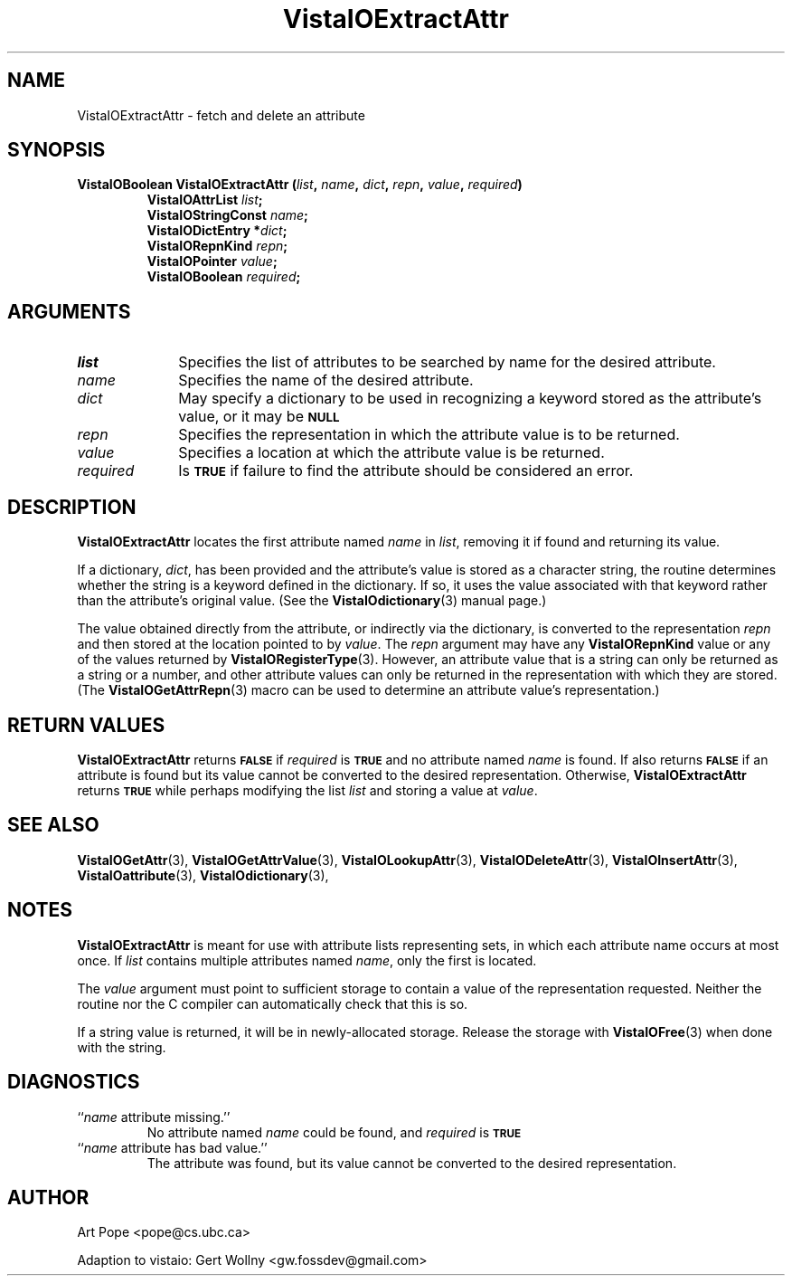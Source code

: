 .ds Vv 1.2.14
.TH VistaIOExtractAttr 3 "24 April 1993" "VistaIO Version \*(Vv"
.SH NAME
VistaIOExtractAttr \- fetch and delete an attribute
.SH SYNOPSIS
.nf
.ft B
VistaIOBoolean VistaIOExtractAttr (\fIlist\fP, \fIname\fP, \fIdict\fP, \fIrepn\fP, \
\fIvalue\fP, \fIrequired\fP)
.RS
VistaIOAttrList \fIlist\fP;
VistaIOStringConst \fIname\fP;
VistaIODictEntry *\fIdict\fP;
VistaIORepnKind \fIrepn\fP;
VistaIOPointer \fIvalue\fP;
VistaIOBoolean \fIrequired\fP;
.RE
.fi
.SH ARGUMENTS
.IP \fIlist\fP 10n
Specifies the list of attributes to be searched by name for the desired
attribute.
.IP \fIname\fP
Specifies the name of the desired attribute.
.IP \fIdict\fP
May specify a dictionary to be used in recognizing a keyword
stored as the attribute's value, or it may be
.SB NULL\c
.
.IP \fIrepn\fP
Specifies the representation in which the attribute value is to be 
returned. 
.IP \fIvalue\fP
Specifies a location at which the attribute value is be returned.
.IP \fIrequired\fP
Is
.SB TRUE
if failure to find the attribute should be considered an error.
.SH DESCRIPTION
\fBVistaIOExtractAttr\fP locates the first attribute named \fIname\fP in \fIlist\fP, 
removing it if found and returning its value.
.PP
If a dictionary, \fIdict\fP, has been provided and the attribute's value is 
stored as a character string, the routine determines whether the string is 
a keyword defined in the dictionary. If so, it uses the value associated 
with that keyword rather than the attribute's original value. (See 
the \fBVistaIOdictionary\fP(3) manual page.)
.PP
The value obtained directly from the attribute, or indirectly via the 
dictionary, is converted to the representation \fIrepn\fP and then stored 
at the location pointed to by \fIvalue\fP. The \fIrepn\fP argument may have 
any \fBVistaIORepnKind\fP value or any of the values 
returned by \fBVistaIORegisterType\fP(3). However, an attribute value that is a 
string can only be returned as a string or a number, and other attribute 
values can only be returned in the representation with which they are 
stored. (The \fBVistaIOGetAttrRepn\fP(3) macro can be used to determine an 
attribute value's representation.) 
.SH "RETURN VALUES"
\fBVistaIOExtractAttr\fP returns
.SB FALSE
if \fIrequired\fP is
.SB TRUE
and no attribute named \fIname\fP is found. If also returns
.SB FALSE
if an attribute is found but its value cannot be converted to the desired 
representation. Otherwise, \fBVistaIOExtractAttr\fP returns 
.SB TRUE
while perhaps modifying the list \fIlist\fP and storing a value at 
\fIvalue\fP. 
.SH "SEE ALSO"
.na
.nh
.BR VistaIOGetAttr (3),
.BR VistaIOGetAttrValue (3),
.BR VistaIOLookupAttr (3),
.BR VistaIODeleteAttr (3),
.BR VistaIOInsertAttr (3),
.br
.BR VistaIOattribute (3),
.BR VistaIOdictionary (3),

.hy
.ad
.SH NOTES
\fBVistaIOExtractAttr\fP is meant for use with attribute lists representing sets, 
in which each attribute name occurs at most once. If \fIlist\fP contains 
multiple attributes named \fIname\fP, only the first is located. 
.PP
The \fIvalue\fP argument must point to sufficient storage to contain a 
value of the representation requested. Neither the routine nor the C 
compiler can automatically check that this is so.
.PP
If a string value is returned, it will be in newly-allocated storage.
Release the storage with \fBVistaIOFree\fP(3) when done with the string.
.SH DIAGNOSTICS
.IP "``\fIname\fP attribute missing.''"
No attribute named \fIname\fP could be found, and \fIrequired\fP is
.SB TRUE\c
.
.IP "``\fIname\fP attribute has bad value.''"
The attribute was found, but its value cannot be converted to the desired 
representation.
.SH AUTHOR
Art Pope <pope@cs.ubc.ca>

Adaption to vistaio: Gert Wollny <gw.fossdev@gmail.com>

